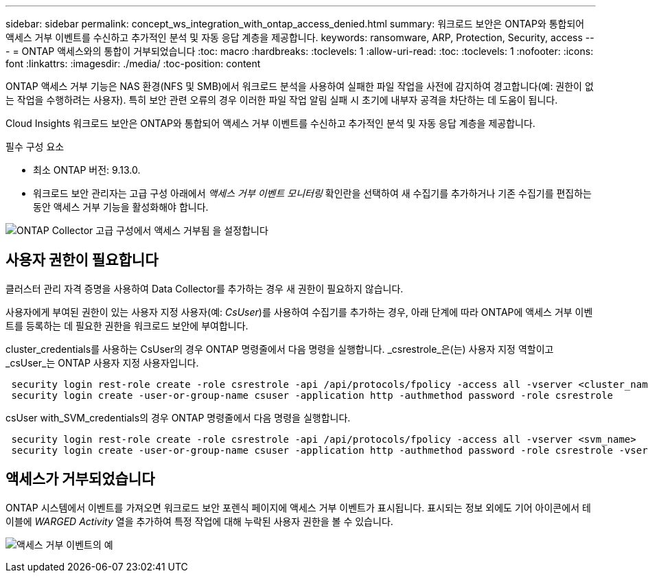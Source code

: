 ---
sidebar: sidebar 
permalink: concept_ws_integration_with_ontap_access_denied.html 
summary: 워크로드 보안은 ONTAP와 통합되어 액세스 거부 이벤트를 수신하고 추가적인 분석 및 자동 응답 계층을 제공합니다. 
keywords: ransomware, ARP, Protection, Security, access 
---
= ONTAP 액세스와의 통합이 거부되었습니다
:toc: macro
:hardbreaks:
:toclevels: 1
:allow-uri-read: 
:toc: 
:toclevels: 1
:nofooter: 
:icons: font
:linkattrs: 
:imagesdir: ./media/
:toc-position: content


[role="lead"]
ONTAP 액세스 거부 기능은 NAS 환경(NFS 및 SMB)에서 워크로드 분석을 사용하여 실패한 파일 작업을 사전에 감지하여 경고합니다(예: 권한이 없는 작업을 수행하려는 사용자). 특히 보안 관련 오류의 경우 이러한 파일 작업 알림 실패 시 초기에 내부자 공격을 차단하는 데 도움이 됩니다.

Cloud Insights 워크로드 보안은 ONTAP와 통합되어 액세스 거부 이벤트를 수신하고 추가적인 분석 및 자동 응답 계층을 제공합니다.

필수 구성 요소

* 최소 ONTAP 버전: 9.13.0.
* 워크로드 보안 관리자는 고급 구성 아래에서 _액세스 거부 이벤트 모니터링_ 확인란을 선택하여 새 수집기를 추가하거나 기존 수집기를 편집하는 동안 액세스 거부 기능을 활성화해야 합니다.


image:WS_Access_Denied_Enable_in_Collector.png["ONTAP Collector 고급 구성에서 액세스 거부됨 을 설정합니다"]



== 사용자 권한이 필요합니다

클러스터 관리 자격 증명을 사용하여 Data Collector를 추가하는 경우 새 권한이 필요하지 않습니다.

사용자에게 부여된 권한이 있는 사용자 지정 사용자(예: _CsUser_)를 사용하여 수집기를 추가하는 경우, 아래 단계에 따라 ONTAP에 액세스 거부 이벤트를 등록하는 데 필요한 권한을 워크로드 보안에 부여합니다.

cluster_credentials를 사용하는 CsUser의 경우 ONTAP 명령줄에서 다음 명령을 실행합니다. _csrestrole_은(는) 사용자 지정 역할이고 _csUser_는 ONTAP 사용자 지정 사용자입니다.

[listing]
----
 security login rest-role create -role csrestrole -api /api/protocols/fpolicy -access all -vserver <cluster_name>
 security login create -user-or-group-name csuser -application http -authmethod password -role csrestrole
----
csUser with_SVM_credentials의 경우 ONTAP 명령줄에서 다음 명령을 실행합니다.

[listing]
----
 security login rest-role create -role csrestrole -api /api/protocols/fpolicy -access all -vserver <svm_name>
 security login create -user-or-group-name csuser -application http -authmethod password -role csrestrole -vserver <svm_name>
----


== 액세스가 거부되었습니다

ONTAP 시스템에서 이벤트를 가져오면 워크로드 보안 포렌식 페이지에 액세스 거부 이벤트가 표시됩니다. 표시되는 정보 외에도 기어 아이콘에서 테이블에 _WARGED Activity_ 열을 추가하여 특정 작업에 대해 누락된 사용자 권한을 볼 수 있습니다.

image:WS_Access_Denied_Example_Event_1.png["액세스 거부 이벤트의 예"]

